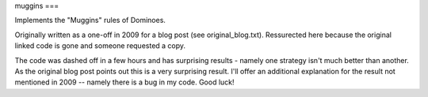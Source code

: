 muggins
===

Implements the "Muggins" rules of Dominoes.

Originally written as a one-off in 2009 for a blog post (see original_blog.txt).
Ressurected here because the original linked code is gone and someone requested a copy.

The code was dashed off in a few hours and has surprising results - namely one strategy isn't much better than another. As the original blog post points out this is a very surprising result. I'll offer an additional explanation for the result not mentioned in 2009 -- namely there is a bug in my code. Good luck!
